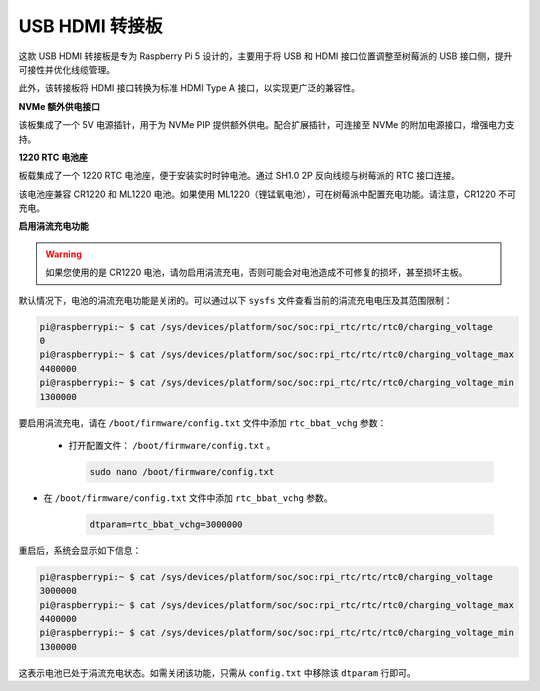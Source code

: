 USB HDMI 转接板
==========================================

.. image:: img/hdmi_adapter.jpeg

这款 USB HDMI 转接板是专为 Raspberry Pi 5 设计的，主要用于将 USB 和 HDMI 接口位置调整至树莓派的 USB 接口侧，提升可接性并优化线缆管理。

此外，该转接板将 HDMI 接口转换为标准 HDMI Type A 接口，以实现更广泛的兼容性。

**NVMe 额外供电接口**

该板集成了一个 5V 电源插针，用于为 NVMe PIP 提供额外供电。配合扩展插针，可连接至 NVMe 的附加电源接口，增强电力支持。

**1220 RTC 电池座**

板载集成了一个 1220 RTC 电池座，便于安装实时时钟电池。通过 SH1.0 2P 反向线缆与树莓派的 RTC 接口连接。

该电池座兼容 CR1220 和 ML1220 电池。如果使用 ML1220（锂锰氧电池），可在树莓派中配置充电功能。请注意，CR1220 不可充电。

**启用涓流充电功能**

.. warning::

  如果您使用的是 CR1220 电池，请勿启用涓流充电，否则可能会对电池造成不可修复的损坏，甚至损坏主板。

默认情况下，电池的涓流充电功能是关闭的。可以通过以下 ``sysfs`` 文件查看当前的涓流充电电压及其范围限制：

.. code-block:: shell

    pi@raspberrypi:~ $ cat /sys/devices/platform/soc/soc:rpi_rtc/rtc/rtc0/charging_voltage
    0
    pi@raspberrypi:~ $ cat /sys/devices/platform/soc/soc:rpi_rtc/rtc/rtc0/charging_voltage_max
    4400000
    pi@raspberrypi:~ $ cat /sys/devices/platform/soc/soc:rpi_rtc/rtc/rtc0/charging_voltage_min
    1300000

要启用涓流充电，请在 ``/boot/firmware/config.txt`` 文件中添加 ``rtc_bbat_vchg`` 参数：

  * 打开配置文件： ``/boot/firmware/config.txt`` 。

    .. code-block:: shell
    
      sudo nano /boot/firmware/config.txt
      
* 在 ``/boot/firmware/config.txt`` 文件中添加 ``rtc_bbat_vchg`` 参数。

    .. code-block:: shell
    
      dtparam=rtc_bbat_vchg=3000000

重启后，系统会显示如下信息：

.. code-block:: shell

    pi@raspberrypi:~ $ cat /sys/devices/platform/soc/soc:rpi_rtc/rtc/rtc0/charging_voltage
    3000000
    pi@raspberrypi:~ $ cat /sys/devices/platform/soc/soc:rpi_rtc/rtc/rtc0/charging_voltage_max
    4400000
    pi@raspberrypi:~ $ cat /sys/devices/platform/soc/soc:rpi_rtc/rtc/rtc0/charging_voltage_min
    1300000

这表示电池已处于涓流充电状态。如需关闭该功能，只需从 ``config.txt`` 中移除该 ``dtparam`` 行即可。

